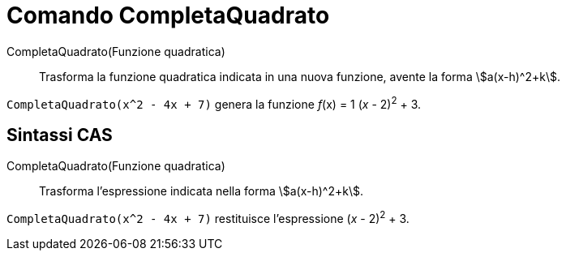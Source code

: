 = Comando CompletaQuadrato

CompletaQuadrato(Funzione quadratica)::
  Trasforma la funzione quadratica indicata in una nuova funzione, avente la forma stem:[a(x-h)^2+k].

[EXAMPLE]
====

`CompletaQuadrato(x^2 - 4x + 7)` genera la funzione _f_(x) = 1 (_x_ - 2)^2^ + 3.

====

== [#Sintassi_CAS]#Sintassi CAS#

CompletaQuadrato(Funzione quadratica)::
  Trasforma l'espressione indicata nella forma stem:[a(x-h)^2+k].

[EXAMPLE]
====

`CompletaQuadrato(x^2 - 4x + 7)` restituisce l'espressione (_x_ - 2)^2^ + 3.

====
